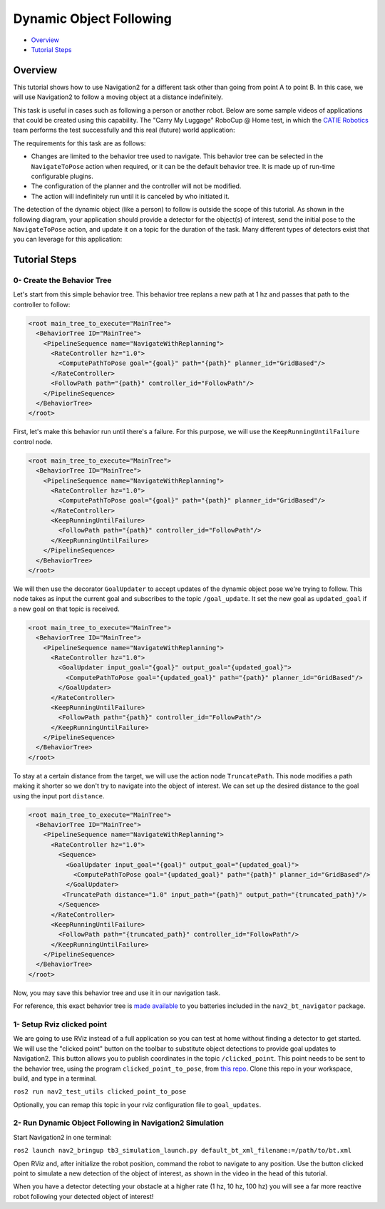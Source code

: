 .. _navigation2-dynamic-point-following:

Dynamic Object Following
************************

- `Overview`_
- `Tutorial Steps`_

.. raw:: html

    <h1 align="center">
      <div style="position: relative; padding-bottom: 0%; overflow: hidden; max-width: 100%; height: auto;">
        <iframe width="700" height="450" src="https://www.youtube.com/embed/sRodzrrJChA?autoplay=1" frameborder="1" allow="accelerometer; autoplay; encrypted-media; gyroscope; picture-in-picture" allowfullscreen></iframe>
      </div>
    </h1>

Overview
========

This tutorial shows how to use Navigation2 for a different task other than going from point A to point B. In this case, we will use Navigation2 to follow a moving object at a distance indefinitely.

This task is useful in cases such as following a person or another robot. Below are some sample videos of applications that could be created using this capability. The "Carry My Luggage" RoboCup @ Home test, in which the `CATIE Robotics <https://robotics.catie.fr/>`_ team performs the test successfully and this real (future) world application:

.. raw:: html

    <h1 align="center">
      <div>
        <div style="position: relative; padding-bottom: 0%; overflow: hidden; max-width: 100%; height: auto;">
          <iframe width="450" height="300" src="https://www.youtube.com/embed/lTjKO4M7yZc?autoplay=1&mute=1" frameborder="1" allowfullscreen></iframe>
          <iframe width="450" height="300" src="https://www.youtube.com/embed/KgRKyzsja9Q?autoplay=1&mute=1" frameborder="1" allowfullscreen></iframe>
        </div>
      </div>
    </h1>

The requirements for this task are as follows:

- Changes are limited to the behavior tree used to navigate. This behavior tree can be selected in the ``NavigateToPose`` action when required, or it can be the default behavior tree. It is made up of run-time configurable plugins.
- The configuration of the planner and the controller will not be modified.
- The action will indefinitely run until it is canceled by who initiated it.

The detection of the dynamic object (like a person) to follow is outside the scope of this tutorial. As shown in the following diagram, your application should provide a detector for the object(s) of interest, 
send the initial pose to the ``NavigateToPose`` action, and update it on a topic for the duration of the task. Many different types of detectors exist that you can leverage for this application:


.. image:: images/navigation2_dynamic_point_following/main_diagram.png
    :width: 48%

Tutorial Steps
==============

0- Create the Behavior Tree
---------------------------

Let's start from this simple behavior tree. This behavior tree replans a new path at 1 hz and passes that path to the controller to follow:

.. code-block:: xml

  <root main_tree_to_execute="MainTree">
    <BehaviorTree ID="MainTree">
      <PipelineSequence name="NavigateWithReplanning">
        <RateController hz="1.0">
          <ComputePathToPose goal="{goal}" path="{path}" planner_id="GridBased"/>
        </RateController>
        <FollowPath path="{path}" controller_id="FollowPath"/>
      </PipelineSequence>
    </BehaviorTree>
  </root>

First, let's make this behavior run until there's a failure. For this purpose, we will use the ``KeepRunningUntilFailure`` control node.

.. code-block:: xml

  <root main_tree_to_execute="MainTree">
    <BehaviorTree ID="MainTree">
      <PipelineSequence name="NavigateWithReplanning">
        <RateController hz="1.0">
          <ComputePathToPose goal="{goal}" path="{path}" planner_id="GridBased"/>
        </RateController>
        <KeepRunningUntilFailure>
          <FollowPath path="{path}" controller_id="FollowPath"/>
        </KeepRunningUntilFailure>
      </PipelineSequence>
    </BehaviorTree>
  </root>

We will then use the decorator ``GoalUpdater`` to accept updates of the dynamic object pose we're trying to follow. This node takes as input the current goal and subscribes to the topic ``/goal_update``. It set the new goal as ``updated_goal`` if a new goal on that topic is received.

.. code-block:: xml

  <root main_tree_to_execute="MainTree">
    <BehaviorTree ID="MainTree">
      <PipelineSequence name="NavigateWithReplanning">
        <RateController hz="1.0">
          <GoalUpdater input_goal="{goal}" output_goal="{updated_goal}">
            <ComputePathToPose goal="{updated_goal}" path="{path}" planner_id="GridBased"/>
          </GoalUpdater>
        </RateController>
        <KeepRunningUntilFailure>
          <FollowPath path="{path}" controller_id="FollowPath"/>
        </KeepRunningUntilFailure>
      </PipelineSequence>
    </BehaviorTree>
  </root>

To stay at a certain distance from the target, we will use the action node ``TruncatePath``. This node modifies a path making it shorter so we don't try to navigate into the object of interest. We can set up the desired distance to the goal using the input port ``distance``.

.. code-block:: xml

  <root main_tree_to_execute="MainTree">
    <BehaviorTree ID="MainTree">
      <PipelineSequence name="NavigateWithReplanning">
        <RateController hz="1.0">
          <Sequence>
            <GoalUpdater input_goal="{goal}" output_goal="{updated_goal}">
              <ComputePathToPose goal="{updated_goal}" path="{path}" planner_id="GridBased"/>
            </GoalUpdater>
           <TruncatePath distance="1.0" input_path="{path}" output_path="{truncated_path}"/>
          </Sequence>
        </RateController>
        <KeepRunningUntilFailure>
          <FollowPath path="{truncated_path}" controller_id="FollowPath"/>
        </KeepRunningUntilFailure>
      </PipelineSequence>
    </BehaviorTree>
  </root>

Now, you may save this behavior tree and use it in our navigation task.

For reference, this exact behavior tree is `made available <https://github.com/ros-planning/navigation2/blob/main/nav2_bt_navigator/behavior_trees/follow_point.xml>`_ to you batteries included in the ``nav2_bt_navigator`` package.

1- Setup Rviz clicked point
---------------------------

We are going to use RViz instead of a full application so you can test at home without finding a detector to get started. We will use the "clicked point" button on the toolbar to substitute object detections to provide goal updates to Navigation2. This button allows you to
publish coordinates in the topic ``/clicked_point``. This point needs to be sent to the behavior tree, using the program ``clicked_point_to_pose``, from `this repo <https://github.com/fmrico/nav2_test_utils>`_. Clone 
this repo in your workspace, build, and type in a terminal.

``ros2 run nav2_test_utils clicked_point_to_pose``

Optionally, you can remap this topic in your rviz configuration file to ``goal_updates``.

2- Run Dynamic Object Following in Navigation2 Simulation
---------------------------------------------------------

Start Navigation2 in one terminal:

``ros2 launch nav2_bringup tb3_simulation_launch.py default_bt_xml_filename:=/path/to/bt.xml``

Open RViz and, after initialize the robot position, command the robot to navigate to any position. Use the button clicked point to simulate a new detection of the object of interest, as shown in the video in the head of this tutorial.

When you have a detector detecting your obstacle at a higher rate (1 hz, 10 hz, 100 hz) you will see a far more reactive robot following your detected object of interest!

.. raw:: html

    <h1 align="center">
      <div style="position: relative; padding-bottom: 0%; overflow: hidden; max-width: 100%; height: auto;">
        <iframe width="700" height="450" src="https://www.youtube.com/embed/r4fIkcktZUM?autoplay=1" frameborder="1" allow="accelerometer; autoplay; encrypted-media; gyroscope; picture-in-picture" allowfullscreen></iframe>
      </div>
    </h1>

